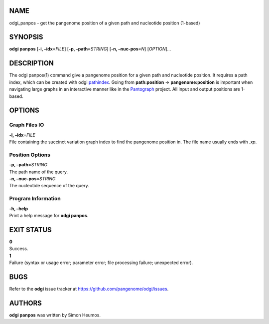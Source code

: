 NAME
====

odgi_panpos - get the pangenome position of a given path and nucleotide
position (1-based)

SYNOPSIS
========

**odgi panpos** [**-i, –idx**\ =\ *FILE*] [**-p, –path**\ =\ *STRING*]
[**-n, –nuc-pos**\ =\ *N*] [*OPTION*]…

DESCRIPTION
===========

The odgi panpos(1) command give a pangenome position for a given path
and nucleotide position. It requires a path index, which can be created
with odgi `pathindex <#odgi_pathindex.adoc#_odgi_pathindex1>`__. Going
from **path:position** → **pangenome:position** is important when
navigating large graphs in an interactive manner like in the
`Pantograph <https://graph-genome.github.io/>`__ project. All input and
output positions are 1-based.

OPTIONS
=======

Graph Files IO
--------------

| **-i, –idx**\ =\ *FILE*
| File containing the succinct variation graph index to find the
  pangenome position in. The file name usually ends with *.xp*.

Position Options
----------------

| **-p, –path**\ =\ *STRING*
| The path name of the query.

| **-n, –nuc-pos**\ =\ *STRING*
| The nucleotide sequence of the query.

Program Information
-------------------

| **-h, –help**
| Print a help message for **odgi panpos**.

EXIT STATUS
===========

| **0**
| Success.

| **1**
| Failure (syntax or usage error; parameter error; file processing
  failure; unexpected error).

BUGS
====

Refer to the **odgi** issue tracker at
https://github.com/pangenome/odgi/issues.

AUTHORS
=======

**odgi panpos** was written by Simon Heumos.
